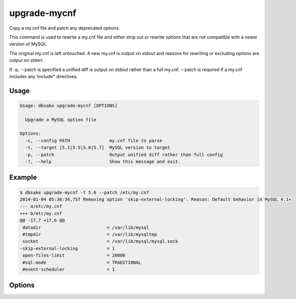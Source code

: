 upgrade-mycnf
-------------

Copy a my.cnf file and patch any deprecated options.

This command is used to rewrite a my.cnf file and either strip out or rewrite
options that are not compatible with a newer version of MySQL.

The original my.cnf is left untouched.  A new my.cnf is output on stdout and
reasons for rewriting or excluding options are output on stderr.  

If -p, --patch is specified a unified diff is output on stdout rather than
a full my.cnf.  --patch is required if a my.cnf includes any !include*
directives.

Usage
.....

.. code-block:: bash

   Usage: dbsake upgrade-mycnf [OPTIONS]
   
     Upgrade a MySQL option file
   
   Options:
     -c, --config PATH               my.cnf file to parse
     -t, --target [5.1|5.5|5.6|5.7]  MySQL version to target
     -p, --patch                     Output unified diff rather than full config
     -?, --help                      Show this message and exit.

Example
.......

.. code-block:: bash

   $ dbsake upgrade-mycnf -t 5.6 --patch /etc/my.cnf
   2014-01-04 05:36:34,757 Removing option 'skip-external-locking'. Reason: Default behavior in MySQL 4.1+
   --- a/etc/my.cnf
   +++ b/etc/my.cnf
   @@ -17,7 +17,6 @@
    datadir                         = /var/lib/mysql
    #tmpdir                         = /var/lib/mysqltmp
    socket                          = /var/lib/mysql/mysql.sock
   -skip-external-locking           = 1
    open-files-limit                = 20000
    #sql-mode                       = TRADITIONAL
    #event-scheduler                = 1
    

Options
.......

.. program:: upgrade-mycnf

.. option:: -c <config>, --config <config>

   Specify which my.cnf file to process
   Defaults to /etc/my.cnf

.. option:: -t <version>, --target <version>

   Specify which version of MySQL to target.
   This controls which options are rewritten based on the deprecated options in
   the target MySQL version.
   Defaults to 5.5

.. option:: -p, --patch

   Specify the output should be a unified diff rather than a full my.cnf.
   Defaults to outputting a full my.cnf if this option is not specified.
